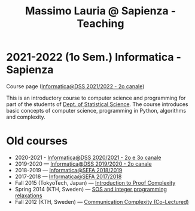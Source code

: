 #+TITLE: Massimo Lauria @ Sapienza - Teaching

* 2021-2022 (1o Sem.) Informatica - Sapienza

  Course page ([[http://www.massimolauria.net/informatica2021/][Informatica@DSS 2021/2022 - 2o canale]])

  This is an  introductory course to computer  science and programming
  for part of the students of [[https://www.dss.uniroma1.it][Dept. of Statistical Science]]. The course
  introduces  basic  concepts  of  computer  science,  programming  in
  Python, algorithms and complexity.

* Old courses

  - 2020-2021 - [[http://www.massimolauria.net/informatica2020/][Informatica@DSS 2020/2021 - 2o e 3o canale]]
  - 2019-2020 — [[http://www.massimolauria.net/courses/informatica2019/][Informatica@DSS 2019/2020 - 2o canale]]
  - 2018-2019 — [[http://www.massimolauria.net/courses/infosefa2018/][Informatica@SEFA 2018/2019]]
  - 2017-2018 — [[http://www.massimolauria.net/courses/infosefa2017/][Informatica@SEFA 2017/2018]]
  - Fall 2015 (TokyoTech, Japan) — [[file:courses/2015.ProofComplexity/][Introduction to Proof Complexity]]
  - Spring 2014 (KTH, Sweden) — [[http://www.csc.kth.se/~lauria/sos14/][SOS and integer programming relaxations]]
  - Fall 2012 (KTH, Sweden) — [[http://www.csc.kth.se/utbildning/kth/kurser/DD2441/semteo12/][Communication Complexity (Co-Lectured)]]
